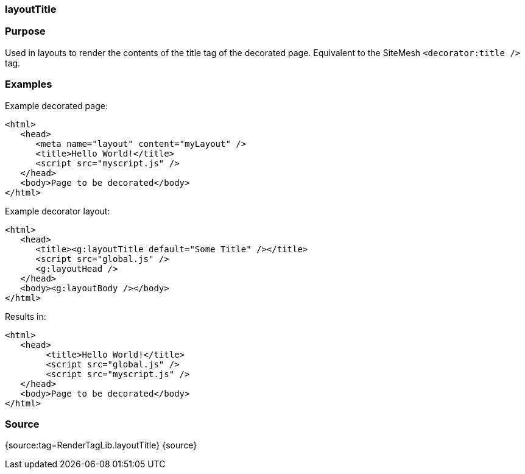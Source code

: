 
=== layoutTitle



=== Purpose


Used in layouts to render the contents of the title tag of the decorated page. Equivalent to the SiteMesh `<decorator:title />` tag.


=== Examples


Example decorated page:

[source,xml]
----
<html>
   <head>
      <meta name="layout" content="myLayout" />
      <title>Hello World!</title>
      <script src="myscript.js" />
   </head>
   <body>Page to be decorated</body>
</html>
----

Example decorator layout:

[source,xml]
----
<html>
   <head>
      <title><g:layoutTitle default="Some Title" /></title>
      <script src="global.js" />
      <g:layoutHead />
   </head>
   <body><g:layoutBody /></body>
</html>
----

Results in:
[source,xml]
----
<html>
   <head>
        <title>Hello World!</title>
        <script src="global.js" />
        <script src="myscript.js" />
   </head>
   <body>Page to be decorated</body>
</html>
----


=== Source


{source:tag=RenderTagLib.layoutTitle}
{source}
